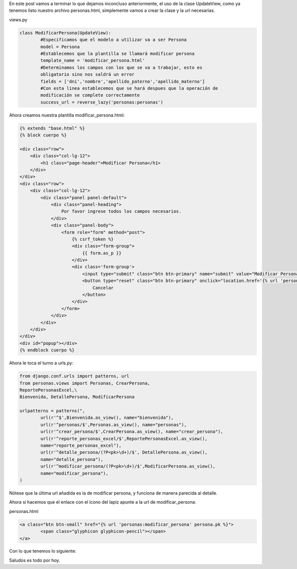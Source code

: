 .. title: Uso de UpdateView
.. slug: uso-de-updateview
.. date: 2016-04-21 22:26:16
.. tags: Django
.. description: 

En este post vamos a terminar lo que dejamos inconcluso anteriormente,
el uso de la clase UpdateView, como ya tenemos listo nuestro archivo
personas.html, simplemente vamos a crear la clase y la url necesarias.

views.py

.. code-block:: python

	class ModificarPersona(UpdateView):
		#Especificamos que el modelo a utilizar va a ser Persona
		model = Persona
		#Establecemos que la plantilla se llamará modificar persona
		template_name = 'modificar_persona.html'
		#Determinamos los campos con los que se va a trabajar, esto es
		obligatorio sino nos saldrá un error
		fields = ['dni','nombre','apellido_paterno','apellido_materno']
		#Con esta linea establecemos que se hará despues que la operación de
		modificación se complete correctamente
		success_url = reverse_lazy('personas:personas')


Ahora creamos nuestra plantilla modificar_persona.html:

.. code-block:: html

	{% extends "base.html" %}
	{% block cuerpo %}
	 
	<div class="row">
	    <div class="col-lg-12">
	        <h1 class="page-header">Modificar Persona</h1>
	    </div>    
	</div>
	<div class="row">
	    <div class="col-lg-12">
	        <div class="panel panel-default">
	            <div class="panel-heading">
	                Por favor ingrese todos los campos necesarios.
	            </div>
	            <div class="panel-body">
	                <form role="form" method="post">
	                    {% csrf_token %}
	                    <div class="form-group">
	                        {{ form.as_p }}                         
	                    </div>    
	                    <div class='form-group'>
	                        <input type="submit" class="btn btn-primary" name="submit" value="Modificar Persona">
	                        <button type="reset" class="btn btn-primary" onclick="location.href='{% url 'personas:personas' %}'">
	                            Cancelar
	                        </button>
	                    </div>
	                </form>           
	            </div>
	        </div>
	    </div>
	</div>
	<div id="popup"></div>
	{% endblock cuerpo %}


Ahora le toca el turno a urls.py:

.. code-block:: python

	from django.conf.urls import patterns, url
	from personas.views import Personas, CrearPersona,
	ReportePersonasExcel,\
	Bienvenida, DetallePersona, ModificarPersona

	urlpatterns = patterns(",
		url(r'^$',Bienvenida.as_view(), name="bienvenida"),
		url(r'^personas/$',Personas.as_view(), name="personas"),
		url(r'^crear_persona/$',CrearPersona.as_view(), name="crear_persona"),
		url(r'^reporte_personas_excel/$',ReportePersonasExcel.as_view(),
		name="reporte_personas_excel"),
		url(r'^detalle_persona/(?P<pk>\d+)/$', DetallePersona.as_view(),
		name="detalle_persona"),
		url(r'^modificar_persona/(?P<pk>\d+)/$',ModificarPersona.as_view(),
		name="modificar_persona"),
	)


Nótese que la última url añadida es la de modificar persona, y
funciona de manera parecida al detalle.

Ahora si hacemos que el enlace con el ícono del lapiz apunte a la url
de modificar_persona:

personas.html

.. code-block:: html

	<a class="btn btn-small" href="{% url 'personas:modificar_persona' persona.pk %}">
		<span class="glyphicon glyphicon-pencil"></span>
	</a>

Con lo que tenemos lo siguiente:

.. image:: /images/blog/modificar_persona.jpg

Saludos es todo por hoy.




